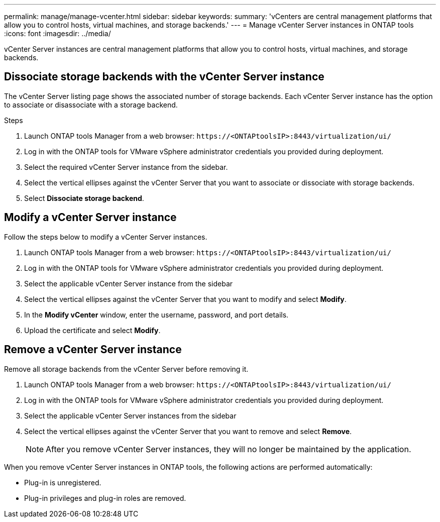 ---
permalink: manage/manage-vcenter.html
sidebar: sidebar
keywords:
summary: 'vCenters are central management platforms that allow you to control hosts, virtual machines, and storage backends.'
---
= Manage vCenter Server instances in ONTAP tools
:icons: font
:imagesdir: ../media/

[.lead]
vCenter Server instances are central management platforms that allow you to control hosts, virtual machines, and storage backends.

== Dissociate storage backends with the vCenter Server instance

The vCenter Server listing page shows the associated number of storage backends. Each vCenter Server instance has the option to associate or disassociate with a storage backend.

.Steps

. Launch ONTAP tools Manager from a web browser: `\https://<ONTAPtoolsIP>:8443/virtualization/ui/` 
. Log in with the ONTAP tools for VMware vSphere administrator credentials you provided during deployment. 
. Select the required vCenter Server instance from the sidebar.
. Select the vertical ellipses against the vCenter Server that you want to associate or dissociate with storage backends.
. Select *Dissociate storage backend*.

== Modify a vCenter Server instance
Follow the steps below to modify a vCenter Server instances.

. Launch ONTAP tools Manager from a web browser: `\https://<ONTAPtoolsIP>:8443/virtualization/ui/` 
. Log in with the ONTAP tools for VMware vSphere administrator credentials you provided during deployment. 
. Select the applicable vCenter Server instance from the sidebar
. Select the vertical ellipses against the vCenter Server that you want to modify and select *Modify*.
. In the *Modify vCenter* window, enter the username, password, and port details. 
. Upload the certificate  and select *Modify*.
// 10.5 updates -Jani - need to add details like when you need to add the certificate and update it. How to get this certificate. 

== Remove a vCenter Server instance
Remove all storage backends from the vCenter Server before removing it.

. Launch ONTAP tools Manager from a web browser: `\https://<ONTAPtoolsIP>:8443/virtualization/ui/` 
. Log in with the ONTAP tools for VMware vSphere administrator credentials you provided during deployment. 
. Select the applicable vCenter Server instances from the sidebar
. Select the vertical ellipses against the vCenter Server that you want to remove and select *Remove*.
+
[NOTE]
After you remove vCenter Server instances, they will no longer be maintained by the application.

When you remove vCenter Server instances in ONTAP tools, the following actions are performed automatically: 

* Plug-in is unregistered.
* Plug-in privileges and plug-in roles are removed.

